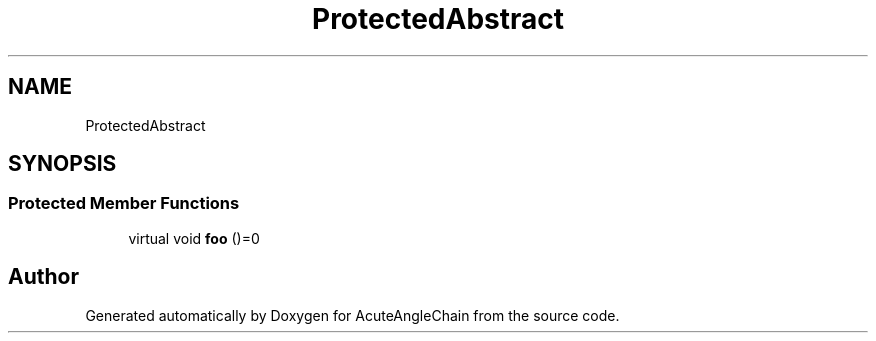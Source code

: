 .TH "ProtectedAbstract" 3 "Sun Jun 3 2018" "AcuteAngleChain" \" -*- nroff -*-
.ad l
.nh
.SH NAME
ProtectedAbstract
.SH SYNOPSIS
.br
.PP
.SS "Protected Member Functions"

.in +1c
.ti -1c
.RI "virtual void \fBfoo\fP ()=0"
.br
.in -1c

.SH "Author"
.PP 
Generated automatically by Doxygen for AcuteAngleChain from the source code\&.
